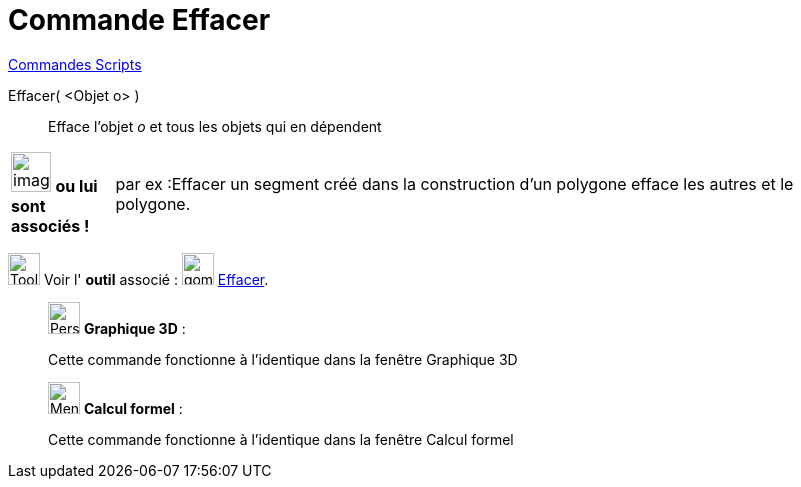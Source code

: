 = Commande Effacer
:page-en: commands/Delete
ifdef::env-github[:imagesdir: /fr/modules/ROOT/assets/images]

xref:commands/Commandes_Scripts.adoc[ Commandes Scripts]

Effacer( <Objet o> )::
  Efface l’objet _o_ et tous les objets qui en dépendent


[width="100%",cols="12%,88%",]
|===
a|
image:Ambox_content.png[image,width=40,height=40]
*ou lui sont associés !*

|par ex :Effacer un segment créé dans la construction d'un polygone efface les autres et le polygone.
|===






image:Tool_tool.png[Tool tool.png,width=32,height=32] Voir l' *outil* associé : image:gomme.png[gomme.png,width=32,height=32]  xref:/tools/Effacer.adoc[Effacer].

_____________________________________________________________

image:32px-Perspectives_algebra_3Dgraphics.svg.png[Perspectives algebra 3Dgraphics.svg,width=32,height=32] *Graphique
3D* :

Cette commande fonctionne à l'identique dans la fenêtre Graphique 3D
_____________________________________________________________


____________________________________________________________

image:32px-Menu_view_cas.svg.png[Menu view cas.svg,width=32,height=32] *Calcul formel* :

Cette commande fonctionne à l'identique dans la fenêtre Calcul formel
